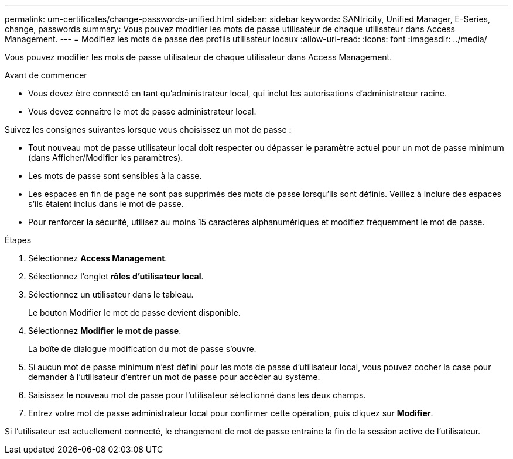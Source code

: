 ---
permalink: um-certificates/change-passwords-unified.html 
sidebar: sidebar 
keywords: SANtricity, Unified Manager, E-Series, change, passwords 
summary: Vous pouvez modifier les mots de passe utilisateur de chaque utilisateur dans Access Management. 
---
= Modifiez les mots de passe des profils utilisateur locaux
:allow-uri-read: 
:icons: font
:imagesdir: ../media/


[role="lead"]
Vous pouvez modifier les mots de passe utilisateur de chaque utilisateur dans Access Management.

.Avant de commencer
* Vous devez être connecté en tant qu'administrateur local, qui inclut les autorisations d'administrateur racine.
* Vous devez connaître le mot de passe administrateur local.


Suivez les consignes suivantes lorsque vous choisissez un mot de passe :

* Tout nouveau mot de passe utilisateur local doit respecter ou dépasser le paramètre actuel pour un mot de passe minimum (dans Afficher/Modifier les paramètres).
* Les mots de passe sont sensibles à la casse.
* Les espaces en fin de page ne sont pas supprimés des mots de passe lorsqu'ils sont définis. Veillez à inclure des espaces s'ils étaient inclus dans le mot de passe.
* Pour renforcer la sécurité, utilisez au moins 15 caractères alphanumériques et modifiez fréquemment le mot de passe.


.Étapes
. Sélectionnez *Access Management*.
. Sélectionnez l'onglet *rôles d'utilisateur local*.
. Sélectionnez un utilisateur dans le tableau.
+
Le bouton Modifier le mot de passe devient disponible.

. Sélectionnez *Modifier le mot de passe*.
+
La boîte de dialogue modification du mot de passe s'ouvre.

. Si aucun mot de passe minimum n'est défini pour les mots de passe d'utilisateur local, vous pouvez cocher la case pour demander à l'utilisateur d'entrer un mot de passe pour accéder au système.
. Saisissez le nouveau mot de passe pour l'utilisateur sélectionné dans les deux champs.
. Entrez votre mot de passe administrateur local pour confirmer cette opération, puis cliquez sur *Modifier*.


Si l'utilisateur est actuellement connecté, le changement de mot de passe entraîne la fin de la session active de l'utilisateur.
